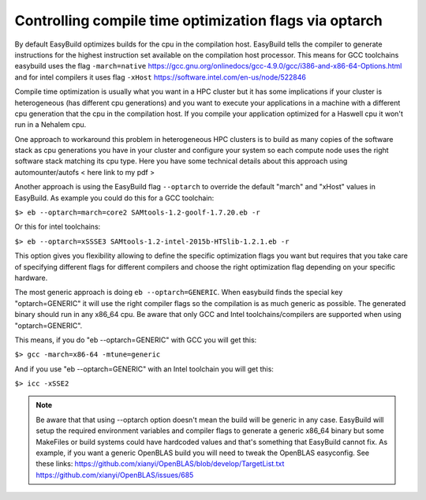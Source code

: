 Controlling compile time optimization flags via optarch
=======================================================

By default EasyBuild optimizes builds for the cpu in the compilation host. EasyBuild tells the compiler to generate instructions for the highest instruction set available on the compilation host processor. This means for GCC toolchains easybuild uses the flag ``-march=native`` https://gcc.gnu.org/onlinedocs/gcc-4.9.0/gcc/i386-and-x86-64-Options.html and for intel compilers it uses flag ``-xHost`` https://software.intel.com/en-us/node/522846

Compile time optimization is usually what you want in a HPC cluster but it has some implications if your cluster is heterogeneous (has different cpu generations) and you want to execute your applications in a machine with a different cpu generation that the cpu in the compilation host. If you compile your application optimized for a Haswell cpu it won't run in a Nehalem cpu.

One approach to workaround this problem in heterogeneous HPC clusters is to build as many copies of the software stack as cpu generations you have in your cluster and configure your system so each compute node uses the right software stack matching its cpu type. Here you have some technical details about this approach using automounter/autofs < here link to my pdf >

Another approach is using the EasyBuild flag ``--optarch`` to override the default "march" and "xHost" values in EasyBuild. As example you could do this for a GCC toolchain:

``$> eb --optarch=march=core2 SAMtools-1.2-goolf-1.7.20.eb -r``

Or this for intel toolchains:

``$> eb --optarch=xSSSE3 SAMtools-1.2-intel-2015b-HTSlib-1.2.1.eb -r``

This option gives you flexibility allowing to define the specific optimization flags you want but requires that you take care of specifying different flags for different compilers and choose the right optimization flag depending on your specific hardware.

The most generic approach is doing ``eb --optarch=GENERIC``. When easybuild finds the special key "optarch=GENERIC" it will use the right compiler flags so the compilation is as much generic as possible. The generated binary should run in any x86_64 cpu. Be aware that only GCC and Intel toolchains/compilers are supported when using "optarch=GENERIC".

This means, if you do "eb --optarch=GENERIC" with GCC you will get this:

``$> gcc -march=x86-64 -mtune=generic``

And if you use "eb --optarch=GENERIC" with an Intel toolchain you will get this:

``$> icc -xSSE2``

.. note:: Be aware that that using --optarch option doesn't mean the build will be generic in any case. EasyBuild will setup the required environment variables and compiler flags to generate a generic x86_64 binary but some MakeFiles or build systems could have hardcoded values and that's something that EasyBuild cannot fix. As example, if you want a generic OpenBLAS build you will need to tweak the OpenBLAS easyconfig. See these links: https://github.com/xianyi/OpenBLAS/blob/develop/TargetList.txt https://github.com/xianyi/OpenBLAS/issues/685

